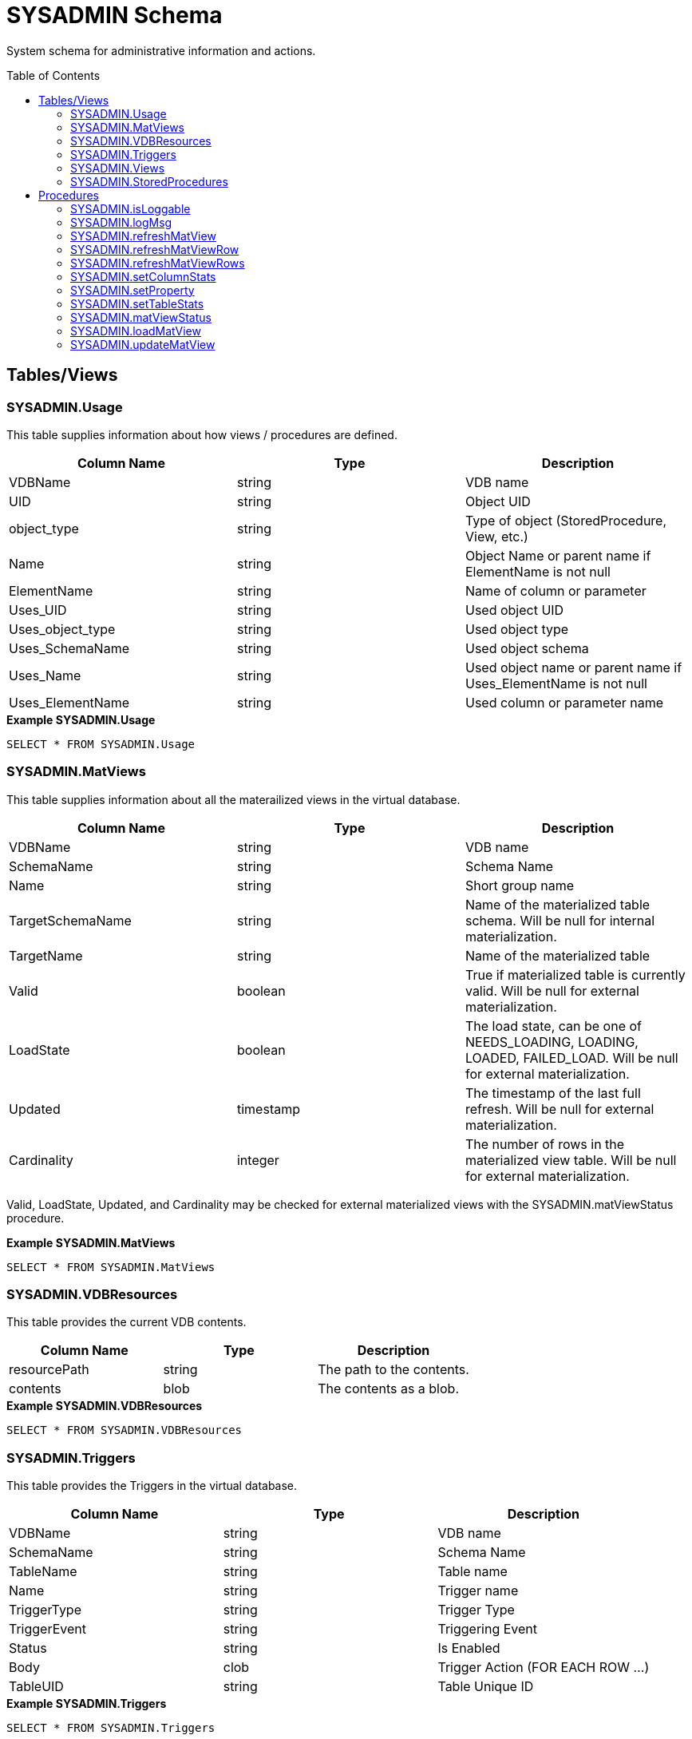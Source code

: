 
= SYSADMIN Schema
:toc: manual
:toc-placement: preamble

System schema for administrative information and actions.

== Tables/Views

=== SYSADMIN.Usage

This table supplies information about how views / procedures are defined.

|===
|Column Name |Type |Description

|VDBName
|string
|VDB name

|UID
|string
|Object UID

|object_type
|string
|Type of object (StoredProcedure, View, etc.)

|Name
|string
|Object Name or parent name if ElementName is not null

|ElementName
|string
|Name of column or parameter

|Uses_UID
|string
|Used object UID

|Uses_object_type
|string
|Used object type

|Uses_SchemaName
|string
|Used object schema

|Uses_Name
|string
|Used object name or parent name if Uses_ElementName is not null

|Uses_ElementName
|string
|Used column or parameter name
|===

[source,sql]
.*Example SYSADMIN.Usage*
----
SELECT * FROM SYSADMIN.Usage
----

=== SYSADMIN.MatViews

This table supplies information about all the materailized views in the virtual database.

|===
|Column Name |Type |Description

|VDBName
|string
|VDB name

|SchemaName
|string
|Schema Name

|Name
|string
|Short group name

|TargetSchemaName
|string
|Name of the materialized table schema.  Will be null for internal materialization.

|TargetName
|string
|Name of the materialized table

|Valid
|boolean
|True if materialized table is currently valid.  Will be null for external materialization.

|LoadState
|boolean
|The load state, can be one of NEEDS_LOADING, LOADING, LOADED, FAILED_LOAD.  Will be null for external materialization.

|Updated
|timestamp
|The timestamp of the last full refresh.  Will be null for external materialization.

|Cardinality
|integer
|The number of rows in the materialized view table.  Will be null for external materialization.
|===

Valid, LoadState, Updated, and Cardinality may be checked for external materialized views with the SYSADMIN.matViewStatus procedure.

[source,sql]
.*Example SYSADMIN.MatViews*
----
SELECT * FROM SYSADMIN.MatViews
----

=== SYSADMIN.VDBResources

This table provides the current VDB contents.

|===
|Column Name |Type |Description

|resourcePath
|string
|The path to the contents.

|contents
|blob
|The contents as a blob.
|===

[source,sql]
.*Example SYSADMIN.VDBResources*
----
SELECT * FROM SYSADMIN.VDBResources
----

=== SYSADMIN.Triggers

This table provides the Triggers in the virtual database.

|===
|Column Name |Type |Description

|VDBName
|string
|VDB name

|SchemaName
|string
|Schema Name

|TableName
|string
|Table name

|Name
|string
|Trigger name

|TriggerType
|string
|Trigger Type

|TriggerEvent
|string
|Triggering Event

|Status
|string
|Is Enabled

|Body
|clob
|Trigger Action (FOR EACH ROW …)

|TableUID
|string
|Table Unique ID
|===

[source,sql]
.*Example SYSADMIN.Triggers*
----
SELECT * FROM SYSADMIN.Triggers
----

=== SYSADMIN.Views

This table provides the Views in the virtual database.

|===
|Column Name |Type |Description

|VDBName
|string
|VDB name

|SchemaName
|string
|Schema Name

|Name
|string
|View name

|Body
|clob
|View Definition Body (SELECT …)

|UID
|string
|Table Unique ID
|===

[source,sql]
.*Example SYSADMIN.Views*
----
SELECT * FROM SYSADMIN.Views
----

=== SYSADMIN.StoredProcedures

This table provides the StoredProcedures in the virtual database.

|===
|Column Name |Type |Description

|VDBName
|string
|VDB name

|SchemaName
|string
|Schema Name

|Name
|string
|Procedure name

|Body
|clob
|Procedure Definition Body (BEGIN …)

|UID
|string
|Unique ID
|===

[source,sql]
.*Example SYSADMIN.StoredProcedures*
----
SELECT * FROM SYSADMIN.StoredProcedures
----

== Procedures

=== SYSADMIN.isLoggable

Tests if logging is enabled at the given level and context.

[source,sql]
----
SYSADMIN.isLoggable(OUT loggable boolean NOT NULL RESULT, IN level string NOT NULL DEFAULT 'DEBUG', IN context string NOT NULL DEFAULT 'org.teiid.PROCESSOR')
----

Returns true if logging is enabled. level can be one of the log4j levels: OFF, FATAL, ERROR, WARN, INFO, DEBUG, TRACE. level defaults to 'DEBUG' and context defaults to 'org.teiid.PROCESSOR'

[source,sql]
.*Example isLoggable*
----
IF ((CALL SYSADMIN.isLoggable(context=>'org.something'))
BEGIN
   DECLARE STRING msg;
   // logic to build the message ...
   CALL SYSADMIN.logMsg(msg=>msg, context=>'org.something')
END
----

=== SYSADMIN.logMsg

Log a message to the underlying logging system.

[source,sql]
----
SYSADMIN.logMsg(OUT logged boolean NOT NULL RESULT, IN level string NOT NULL DEFAULT 'DEBUG', IN context string NOT NULL DEFAULT 'org.teiid.PROCESSOR', IN msg object NOT NULL)
----

Returns true if the message was logged. level can be one of the log4j levels: OFF, FATAL, ERROR, WARN, INFO, DEBUG, TRACE. level defaults to 'DEBUG' and context defaults to 'org.teiid.PROCESSOR'

[source,sql]
.*Example logMsg*
----
CALL SYSADMIN.logMsg(msg=>'some debug', context=>'org.something')
----

This will log the message 'some debug' at the default level DEBUG to the context org.something.

=== SYSADMIN.refreshMatView

Full refresh/load of an internal materialized view.  Returns integer RowsUpdated. -1 indicates a load is in progress, otherwise the cardinality of the table is returned. See the link:../caching/Caching_Guide.adoc[Caching Guide] for more.

See also SYSADMIN.loadMatView

[source,sql]
----
SYSADMIN.refreshMatView(OUT RowsUpdated integer NOT NULL RESULT, IN ViewName string NOT NULL, IN Invalidate boolean NOT NULL DEFAULT 'false')
----

=== SYSADMIN.refreshMatViewRow

Refreshes a row in an internal materialized view.

Returns integer RowsUpdated. -1 indicates the materialized table is currently invalid. 0 indicates that the specified row did not exist in the live data query or in the materialized table. See the Caching Guide for more.

[source,sql]
----
SYSADMIN.CREATE FOREIGN PROCEDURE refreshMatViewRow(OUT RowsUpdated integer NOT NULL RESULT, IN ViewName string NOT NULL, IN Key object NOT NULL, VARIADIC KeyOther object)
----

**Example of SYSADMIN.refreshMatViewRow**

The materialized view `SAMPLEMATVIEW` has 3 rows under the `TestMat` Model as below:

image:images/refresh_matview_rows_example.png[images/refresh_matview_rows_example.png]

Assuming the primary key only comtain one column, id is primary key, update the second row:

[source,sql]
----
EXEC SYSADMIN.refreshMatViewRow('TestMat.SAMPLEMATVIEW', '101')
----

Assuming the primary key comtain more columns, id, a and b compose of the primary key, update the second row:

[source,sql]
----
EXEC SYSADMIN.refreshMatViewRow('TestMat.SAMPLEMATVIEW', '101', 'a1', 'b1')
----

=== SYSADMIN.refreshMatViewRows

Refreshes rows in an internal materialized view.

Returns integer RowsUpdated. -1 indicates the materialized table is currently invalid. Any row that does not exist in the live data query or in the materialized table will not count toward the RowsUpdated. See the Caching Guide for more.

[source,sql]
----
SYSADMIN.refreshMatViewRows(OUT RowsUpdated integer NOT NULL RESULT, IN ViewName string NOT NULL, VARIADIC Key object[] NOT NULL)
----

**Example of SYSADMIN.refreshMatViewRows**

Continuing use the `SAMPLEMATVIEW` in Example of <<SYSADMIN.refreshMatViewRow, SYSADMIN.refreshMatViewRow>>. Assuming the primary key only comtain one column, id is primary key, update all rows:

[source,sql]
----
EXEC SYSADMIN.refreshMatViewRows('TestMat.SAMPLEMATVIEW', ('100',), ('101',), ('102',))
---- 

Assuming the primary key comtain more columns, id, a and b compose of the primary key, update all rows:

[source,sql]
----
EXEC SYSADMIN.refreshMatViewRows('TestMat.SAMPLEMATVIEW', ('100', 'a0', 'b0'), ('101', 'a1', 'b1'), ('102', 'a2', 'b2'))
----

=== SYSADMIN.setColumnStats

Set statistics for the given column.

[source,sql]
----
SYSADMIN.setColumnStats(IN tableName string NOT NULL, IN columnName string NOT NULL, IN distinctCount long, IN nullCount long, IN max string, IN min string)
----

All stat values are nullable. Passing a null stat value will leave corresponding metadata value unchanged.

=== SYSADMIN.setProperty

Set an extension metadata property for the given record. Extension metadata is typically used by link:Translators.html[Translators].

[source,sql]
----
SYSADMIN.setProperty(OUT OldValue clob NOT NULL RESULT, IN UID string NOT NULL, IN Name string NOT NULL, IN "Value" clob)
----

Setting a value to null will remove the property.

[source,sql]
.*Example Property Set*
----
CALL SYSADMIN.setProperty(uid=>(SELECT uid FROM TABLES WHERE name='tab'), name=>'some name', value=>'some value')
----

This will set the property 'some name'='some value' on table tab.

NOTE: The use of this procedure will not trigger replanning of associated prepared plans.

Properties from built-in teiid_* namespaces can be set using the the short form - namespace:key form.

=== SYSADMIN.setTableStats

Set statistics for the given table.

[source,sql]
----
SYSADMIN.setTableStats(IN tableName string NOT NULL, IN cardinality long NOT NULL)
----

NOTE: <<SYSADMIN.setColumnStats, SYSADMIN.setColumnStats>>, <<SYSADMIN.setProperty, SYSADMIN.setProperty>>, <<SYSADMIN.setTableStats, SYSADMIN.setTableStats>> are Metadata Procedures. A MetadataRepository must be configured to make a non-temporary metadata update persistent. See the link:../dev/Developers_Guide.adoc[Developer’s Guide] Runtime Metadata Updates section for more.

=== SYSADMIN.matViewStatus

matViewStatus is used to retrieve Materialized views' status via schemaName and viewName.

Returns tables which contains TargetSchemaName, TargetName, Valid, LoadState, Updated, Cardinality, LoadNumber, OnErrorAction.

[source,sql]
----
SYSADMIN.matViewStatus(IN schemaName string NOT NULL, IN viewName string NOT NULL) RETURNS TABLE (TargetSchemaName varchar(50), TargetName varchar(50), Valid boolean, LoadState varchar(25), Updated timestamp, Cardinality long, LoadNumber long, OnErrorAction varchar(25))
----

=== SYSADMIN.loadMatView

loadMatView is used to perform a complete refresh of an internal or external materialized table.

Returns integer RowsInserted. -1 indicates the materialized table is currently invalid. And -3 indicates there was an exception when performing the load. See the Caching Guide for more.

[source,sql]
----
SYSADMIN.loadMatView(IN schemaName string NOT NULL, IN viewName string NOT NULL, IN invalidate boolean NOT NULL DEFAULT 'false') RETURNS integer
----

=== SYSADMIN.updateMatView

The updateMatView procedure is used to update a subset of an external materialized table based on the refresh criteria.

Returns integer RowsUpdated. -1 indicates the materialized table is currently invalid. And-3 indicates there was an exception when performing the update. See the Caching Guide for more.

[source,sql]
----
SYSADMIN.updateMatView(IN schemaName string NOT NULL, IN viewName string NOT NULL, IN refreshCriteria string) RETURNS integer
----
